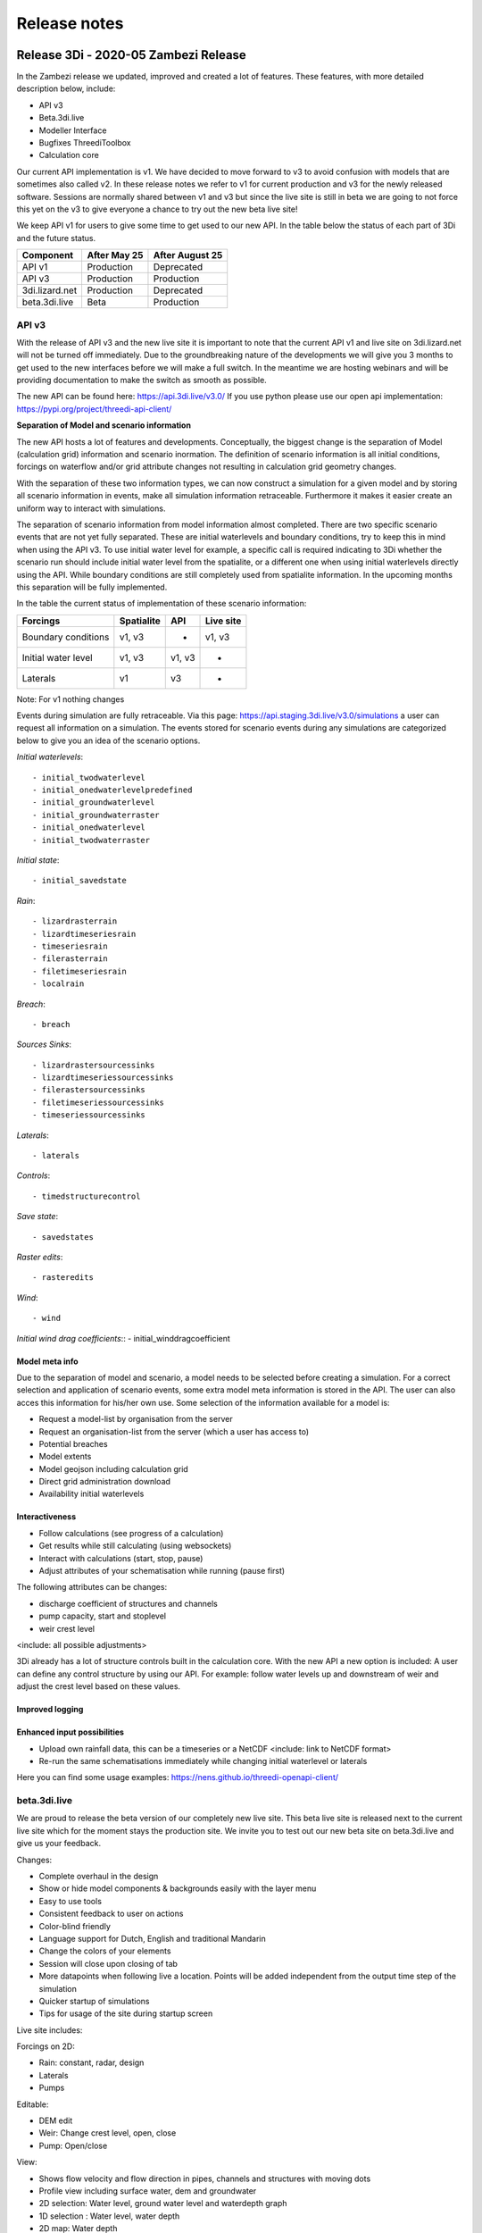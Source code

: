Release notes
=============

Release 3Di - 2020-05 Zambezi Release
++++++++++++++++++++++++++++++++++++++

In the Zambezi release we updated, improved and created a lot of features. These features, with more detailed description below, include:

- API v3
- Beta.3di.live
- Modeller Interface 
- Bugfixes ThreediToolbox
- Calculation core 

Our current API implementation is v1. We have decided to move forward to v3 to avoid confusion with models that are sometimes also called v2. In these release notes we refer to v1 for current production and v3 for the newly released software. 
Sessions are normally shared between v1 and v3 but since the live site is still in beta we are going to not force this yet on the v3 to give everyone a chance to try out the new beta live site! 


We keep API v1 for users to give some time to get used to our new API. In the table below the status of each part of 3Di and the future status. 

============================= =============== ==================
Component                      After May 25     After August 25	
============================= =============== ==================
API v1                          Production      Deprecated
API v3                          Production      Production
3di.lizard.net                  Production      Deprecated	
beta.3di.live                   Beta            Production
============================= =============== ==================


API v3
^^^^^^

With the release of API v3 and the new live site it is important to note that the current API v1 and live site on 3di.lizard.net will not be turned off immediately. Due to the groundbreaking nature of the developments we will give you 3 months to get used to the new interfaces before we will make a full switch. In the meantime we are hosting webinars and will be providing documentation to make the switch as smooth as possible.

The new API can be found here: https://api.3di.live/v3.0/ 
If you use python please use our open api implementation: https://pypi.org/project/threedi-api-client/


**Separation of Model and scenario information**

The new API hosts a lot of features and developments. Conceptually, the biggest change is the separation of Model (calculation grid) information and scenario inormation. The definition of scenario information is all initial conditions, forcings on waterflow and/or grid attribute changes not resulting in calculation grid geometry changes. 

With the separation of these two information types, we can now construct a simulation for a given model and by storing all scenario information in events, make all simulation information retraceable. Furthermore it makes it easier create an uniform way to interact with simulations.

The separation of scenario information from model information almost completed. There are two specific scenario events that are not yet fully separated. These are initial waterlevels and boundary conditions, try to keep this in mind when using the API v3. To use initial water level for example, a specific call is required indicating to 3Di whether the scenario run should include initial water level from the spatialite, or a different one when using initial waterlevels directly using the API. While boundary conditions are still completely used from spatialite information. In the upcoming months this separation will be fully implemented.

In the table the current status of implementation of these scenario information:

============================= ================= ================= ===============
Forcings                        Spatialite          API             Live site
============================= ================= ================= ===============
Boundary conditions             v1, v3              -               v1, v3
Initial water level             v1, v3              v1, v3          -
Laterals                        v1                  v3              -
============================= ================= ================= ===============

Note: For v1 nothing changes

Events during simulation are fully retraceable. Via this page: https://api.staging.3di.live/v3.0/simulations a user can request all information on a simulation. The events stored for scenario events during any simulations are categorized below to give you an idea of the scenario options.

*Initial waterlevels*::

- initial_twodwaterlevel
- initial_onedwaterlevelpredefined
- initial_groundwaterlevel
- initial_groundwaterraster
- initial_onedwaterlevel
- initial_twodwaterraster

*Initial state*::

- initial_savedstate

*Rain*::

- lizardrasterrain
- lizardtimeseriesrain
- timeseriesrain
- filerasterrain
- filetimeseriesrain
- localrain

*Breach*::

- breach

*Sources Sinks*::

- lizardrastersourcessinks
- lizardtimeseriessourcessinks
- filerastersourcessinks
- filetimeseriessourcessinks
- timeseriessourcessinks

*Laterals*::

- laterals

*Controls*::

- timedstructurecontrol

*Save state*::

- savedstates

*Raster edits*::

- rasteredits

*Wind*::

- wind

*Initial wind drag coefficients*::
- initial_winddragcoefficient

	
Model meta info
---------------

Due to the separation of model and scenario, a model needs to be selected before creating a simulation. For a correct selection and application of scenario events, some extra model meta information is stored in the API. The user can also acces this information for his/her own use. Some selection of the information available for a model is:

- Request a model-list by organisation from the server
- Request an organisation-list from the server (which a user has access to)
- Potential breaches
- Model extents
- Model geojson including calculation grid
- Direct grid administration download
- Availability initial waterlevels


Interactiveness
---------------

- Follow calculations (see progress of a calculation)
- Get results while still calculating (using websockets)
- Interact with calculations (start, stop, pause)
- Adjust attributes of your schematisation while running (pause first)

The following attributes can be changes:

- discharge coefficient of structures and channels 
- pump capacity, start and stoplevel
- weir crest level
<include: all possible adjustments>

3Di already has a lot of structure controls built in the calculation core. With the new API a new option is included: A user can define any control structure by using our API. For example: follow water levels up and downstream of weir and adjust the crest level based on these values. 


Improved logging
----------------

.. figure:: image/a_releasenotes_improvedlogging.png
    :alt: Improved logging on calculation core



Enhanced input possibilities
----------------------------

- Upload own rainfall data, this can be a timeseries or a NetCDF  <include: link to NetCDF format>
- Re-run the same schematisations immediately while changing initial waterlevel or laterals

Here you can find some usage examples: https://nens.github.io/threedi-openapi-client/

beta.3di.live
^^^^^^^^^^^^^

We are proud to release the beta version of our completely new live site. This beta live site is released next to the current live site which for the moment stays the production site. We invite you to test out our new beta site on beta.3di.live and give us your feedback.

Changes:

- Complete overhaul in the design 
- Show or hide model components & backgrounds easily with the layer menu
- Easy to use tools
- Consistent feedback to user on actions
- Color-blind friendly
- Language support for Dutch, English and traditional Mandarin
- Change the colors of your elements
- Session will close upon closing of tab
- More datapoints when following live a location. Points will be added independent from the output time step of the simulation
- Quicker startup of simulations
- Tips for usage of the site during startup screen

Live site includes:

Forcings on 2D:

- Rain: constant, radar, design
- Laterals
- Pumps

Editable:

- DEM edit
- Weir: Change crest level, open, close 
- Pump: Open/close 

View:

- Shows flow velocity and flow direction in pipes, channels and structures with moving dots
- Profile view including surface water, dem and groundwater
- 2D selection: Water level, ground water level and waterdepth graph 
- 1D selection : Water level, water depth 
- 2D map: Water depth
- Map layers, possibility to toggle layers on/off and customize colors
- Raster: DEM in a prominent place, other rasters are under the advanced tab below

Results:

- Download graphs as CSV
- Direct download of raw results (for analysis in Modeller Interface)
- Postprocessing to Lizard: basic, arrival time maps, damage_estimation.

**Please note** that initial water level and laterals that are defined in the spatialite are not yet taken into account when visualising on the live site. 

Modeller Interface
^^^^^^^^^^^^^^^^^^

In the modeller interface we have added the following:
- wizard to start calculations 
- bugfixing

Wizard to start calculations
----------------------------

We have added a toolbox to our repo’s that enables user to start calculations on API v3 directly. There are two ways to install: 
- By installing the modeller interface <include: download link here>
- As a plugin:  <include: explanation here>. (After installation open the panel as follows: In QGIS menu choose plugins --> 3Di API Client --> 3Di API Client

.. figure:: image/a_releasenotes_how_to_active_qgisapi_plugin.png
    :alt: How to activate the QGIS API plugin
	

The interface is in beta, it includes:
- login
- choose model
- choose billing organisation
- choose duration of calculation
- choose rainfall type event (rain, custom, constant)
- see progress of simulations from other users within the same organisation 
- download files directly from the server using the download menu

<include: add movie here>

bugfixing Threeditoolbox
------------------------

We have bugfixed the following:

- graph tool: pump_discharge is now only shown on pumps, discharge only shown on flowlines
- schematisation checker: check for line connections shorter than 0.05 m
- schematisation checker: check whether use_1d_flow is turned on when having 1D elements
- schematisation checker: schematisation checker crashes when a datetime column doesn't contain a date

**Important note:**
If you’re using the plugin on a model that you have already looked at before go to the folder with the results and remove the gridadmin.sqlite. You might have to close qgis to be able to do that. Then load in the results again. 

.. figure:: image/a_releasenotes_deleting_gridadmin_sqlite.png
    :alt: How to activate the QGIS API plugin
	

How do I start?
^^^^^^^^^^^^^^^

I want to test the new API, what do I need to do?

Re-run inpy for your model (after May 25). After that it will appear in both v1 and v3. Here a small reminder how to re-run inpy on your models. Go 3di.lizard.net/models and search for your model. Then click on the gear icon:

.. figure:: image/a_releasenotes_how_to_re_run_inpy.png
    :alt: How to re-run inpy step 1
	
In the next page click on the reload icon:

.. figure:: image/a_releasenotes_how_to_re_run_inpy_step2.png
    :alt: How to re-run inpy step 1
		
	
It will depend on your model size and settings how long this will take.

**Please note** that
We have made a change on inpy July 5h 2019. After that change it is not allowed anymore to have levees outside the DEM. 
So if you re-run a model that was last run before that date first check your levees!


Calculation core
^^^^^^^^^^^^^^^^

Features:
- Added rate limiting 
- Write results in Float32 to result files (NetCDF).

Small bugfixes:

- Small memory allocation problem in lists.
- Changed allocation for advection administration. Issue for large models and high indices
- Added methods for setting drag coefficient during initialization.
- Fixed some memory leaks
- Some warnings in makegrid and in flow
- Fixed array definition in prepare
- Changed default table increment
- Fixed computation of average in aggregation_methods
- Fix for length channel, when multiple channels connect to 1 connection node.
- Correction for computation of friction for rectangle cross-section
- Fix for flow summary concerning boundary inflow and outflow in case boundary starts dry.
- Better log-message makegrid for coordinates when two vertices of culvert/channel are at nearly the same location


Release 3Di - Hotfix May 2020
+++++++++++++++++++++++++++++++

On Thursday the 11th of May, we released a minor hotfix on our 3Di live site. We resolved the issues that are listed below.

- Custom rainfall was a few percentages off due to a rounding issue
- Background maps are referring to a new endpoint


Release 3Di - Hotfix March 2020
+++++++++++++++++++++++++++++++

On Thursday the 12th of March, we released a minor hotfix on our 3Di servers. We resolved the issues that are listed below.

- The flow summary could show a deviation on the in- and outflow discharge values in case these locations would be initially dry.
- There was an issue concerning structures between two embedded connection nodes.
- The log messages are improved when vertices of channels and culverts share (nearly) the same location.


Release 3Di - 2019-11 Meuse Release
+++++++++++++++++++++++++++++++++++

In the Meuse release we updated, improved and created a lot of features. These features, with more detailed description below, include:

- New Modeller interface (incl. Windows installer)
- New calculation API (beta)
- Operational flood forecasting with 3Di
- Script sharing - Invitation to participate
- Damage calculations
- Documentation
- Bugfixes


Modeller Interface (incl. installer)
^^^^^^^^^^^^^^^^^^^^^^^^^^^^^^^^^^^^

We are happy to announce our brand new user-friendly Modeller Interface. We offer a brand new installer in which we have configured QGIS specifically for model building and analyzing. We do this to assist users in getting a more user friendly experience when building a model. It also helps in positioning our plugin within organisations, now it is clear that our version is meant for 3Di model building while still having the benefit of being powered by QGIS.
In this installation we include QGIS, our plugin, additional useful third party plugins and a custom (simplified) layout. So no need to have QGIS installed any more. As a user you have two choices:

- use our Modeller Interface installer (for standard use of 3Di)
- use QGIS and install our plugin (for advanced users)

Download the `installer <https://docs.3di.lizard.net/modeller-interface-downloads/3DiModellerInterface-OSGeo4W-3.4.13-1-Setup-x86_64.exe>`_

If you experience difficulty within your organization installing QGIS 3.x or the Modeller interface and are still using QGIS 2.18 please contact our `local partner <https://landgoed.it/producten/>`_ (dutch only) that advises organizations on the implementation of QGIS.

Based on user feedback during our user meetings in the Netherlands and Denmark and suggestions we received in our servicedesk we have implemented a lot of features like default values, selectable options, assistance with obligated fields and lots more. This makes model building for 3Di more intuitive.
Additionally, when loading a model using the 3Di toolbox, automatically a spatialite connection is stored. This makes it easier to use the raster and schematisation checker.
For a full list of adjustments, have a look at the `qgis documentation page <https://docs.3di.lizard.net/d_qgis_plugin.html#view-and-edit-3di-model-a-schematisation>`_.


New calculation API (beta)
^^^^^^^^^^^^^^^^^^^^^^^^^^

We have released the first version of the brand new API. We are very proud to share this with you. Because the new API is a beta release in this Meuse release, it does not yet support all features of our current API. The implemented features, however, do support a wide range of possible calculations. More on that below.

A big improvement with the new API is the separation of model schematization and scenario information. As a user you -of course- still need to create your model schematization and upload this to the 3Di cloud. This uploaded schematization does not have the scenario information included. This information needs to be provided through the new API at the start of a calculation. This unlocks the potential of more efficient scenario based simulations. Multiple simulations can now be run without additional preprocessing of the schematization, when only scenario information changes. Another big improvement in the new API is the improved ability to monitor the status of simulations while they are running, and subsequently the possibitity to stop simulations. It is therefore not required anymore to wait for the full calculation to finish and to then discover something was wrong with a setting or a mistake in the model schematization was made. For more reliability the new calculation API enables us to develop faster and deploy easier, by automating a lot of the testing. This results in smoother and more reliable releases in the future.

This new approach is a big change in how the calculation core works. The engine remains the same, but the shell has completely changed. So what do we support right away?

Scenario’s:

- rain (radar, timeseries, including more extensive custom rain option)
- sources & sinks
- laterals (**new!**)
- upload own events (using netCDF) (**new!**)
- initial water level (1D/2D) (**new!**)

Interactiveness:

- start
- stop (**new!**)
- pause (**new!**)
- progress (**new!**)

States:

- saves state
- use saved state

Results:

- result download via API (**new!**)
- metadata on modelrun & model schematization (**new!**)

Here you can find a more `detailed technical overview <https://nens.github.io/threedi-openapi-client/usage/>`_.  of our API.

*How to continue*

This release is our first production release. To get a feel for the new API and help us improving it, users can request acces to the beta release. Interested to be a beta user? Let us know here.

Of course we are still developing. The new API will become the main route for future calculations. On top of the programming interface, regular users will be facilitated through the Modeller interface for use of the new API in the future. We will start rolling out an interface in the Modeller interface that will automatically use the new API route. So what features will be released in the near future?

Scenarios:

- breaches
- wind
- raster edits
- boundary conditions

Interactiveness:

- make changes (after pausing the model)
- request results (during calculation)

Results:

- postprocessing via Lizard


Operational flood forecasting with 3Di
^^^^^^^^^^^^^^^^^^^^^^^^^^^^^^^^^^^^^^

We are proud to announce that we have made it easier to deploy your 3Di model operationally. You can now start, stop, pause and analyze your 3Di model using the aforementioned new API. Interested to know more about operational possibilities of 3Di? Read this `blogpost on operational flood forecasting <https://3diwatermanagement.com/blog/operational-flood-forecasting-with-3di/>`_ or contact us directly via jonas@nelen-schuurmans.nl


Script sharing - Invitation to participate
^^^^^^^^^^^^^^^^^^^^^^^^^^^^^^^^^^^^^^^^^^

One of the special things about 3Di is that we have made our software available via an API, so users can integrate it into their work process using their own tools. Thanks to this possibility a lot of our users have already built custom scripts on our API. This can be to start a calculation, built a model or to analyse results in a specific way. To give everyone a chance to share their work and help each other forward, we have opened a repository on github to share the code:

`github.com/threedi <https://github.com/threedi>`_

Not only is this an opportunity to show to other users what you’ve built and keep track of different versions of these scripts. Would you like to share your work but you don't know how github works? Contact us via servicedesk@nelen-schuurmans.nl and we'll help you with this.


Damage calculations
^^^^^^^^^^^^^^^^^^^

For our Dutch users only: The base maps for damage calculations are updated with the AHN3 data for the following areas:

- Waterschap Vallei en Veluwe
- Waterschap Rijn en IJssel
- Waterschap Limburg

Documentation
^^^^^^^^^^^^^

As part of a continuous improvement of the documentation, the updates have been made to:

- `New database sheet  <https://docs.3di.lizard.net/d_before_you_begin.html#database-overview>`_.
- `Manual <https://docs.3di.lizard.net/d_qgis_plugin.html#view-and-edit-3di-model-a-schematisation>`_ of our QGIS plugin


Bugfixing
^^^^^^^^^

Modeller Interface:

- Improved raster_checker's 'extreme raster values' check: not rely on meta data, but check actual data. Also include number of warnings in pop-up when finished.
- Added missing columns to the manhole_view layer.
- Added 'v2_cross_section_location_view' and 'v2_simple_infiltration' layers to the schematisation group.
- Fixed schematisation checker, now levees are also checked for empty geometries.


Release 3Di - 2019-07 Rhine Release
++++++++++++++++++++++++++++++++++++

The newest version of 3Di is released on July the 8th 2019. This 2019-07 Rhine release is a big step towards a fully new way of interacting with 3Di. The following features are released:

- Schematization checker
- API v3 dev version

We have changed the way we name our releases, from now on releasenames will have the following structure: year-month and the name of a water body.

Schematization checker
^^^^^^^^^^^^^^^^^^^^^^

We proudly announce our newest addition to the 3Di Modeller Interface! Our QGIS toolbox has been expanded with a new tool, called the schematization checker.
This tool will help you  building your 3Di models. Simply select your 3Di schematisation and run the schematisation checker. It will verify a range of input data and settings. It reports any missing or incorrect data in your 3Di model. This first version of the schematisation checker will find already the most common mistakes made when building a 3Di schematisation. This first version of the schematisation checker does not catch all possible errors in your 3Di schematisation. However, we will add more checks in the future.

`Documentation <https://docs.3di.lizard.net/en/stable/d_qgis_plugin.html>`_. of the tool.

Just like the ThreeDiToolbox, the schematisation checker is an open source tool. You can find the `source code <https://github.com/nens/threedi-modelchecker>`_. online Any contributions are greatly appreciated.

API v3 dev version
^^^^^^^^^^^^^^^^^^

We have made a dev release of our new API. It is meant for developers to hook up their applications in an early stage of development. A full working version will be made available for all users in the next release. A sneak preview is given in this `blogpost <https://3diwatermanagement.com/blog/release-3di-2019-07-rhine/>`_.

Bugfixes
^^^^^^^^

We have also fixed some bugs this release. In case of the computational core it is required to re-run inpy to use the bug-fixed version.

Computational Core
^^^^^^^^^^^^^^^^^^

- Leaking levees: Users reported that in some very specific cases levee elements did not block the flow. We have been able to find the exceptions in which did occur. It was due to a combination of the location of the vertices and the edges of subgrid cells. Therefore, the chance it would occur increases in case of larger subgrid cells.
- Long crested weir: In case of forking 1D elements just before or after a long crested weir, the model would crash. This is now fixed.
- Sommerfeld edges: We have fixed a bug for the Sommerfeld boundary conditions, which might occur in pure 1D calculations.
- 1D Laterals: In case of 1D laterals, the results were not correctly written in the netcdf and in the flow summary.

QGIS/Modeller Interface
^^^^^^^^^^^^^^^^^^^^^^^

- Animation toolbar:  The animation toolbar previously allowed users to select variables from the aggregation netcdf. However, these variables were not supported in the animation tool causing it to crash when a user selects them. We've removed these aggregation variables from the animation tool. Furthermore, the timeslider now displays the selected timestamp index as "Days Hours:Minutes" after the start of the simulation, similar as in the 3Di live-site. Previously it displayed an timestamp index.
- Load all tables from spatialite in qgis on startup: Not all 3Di tables were loaded when selecting a 3Di model. We have added the missing table. Still missing a table? Let us know
- Show connection nodes and manhole: Since the previous release, connection nodes and manholes were not visible on the map. This is now fixed.
- Improved logging: We improved the logging and the accessibility of the 3Di Plugin. Therefore we introduce  a new icon in the toolbar. This will allow you easy access to the log file. Found a bug? Report it via `topdesk <https://nelen-schuurmans.topdesk.net/>`_. and send us a copy of the log file. This will greatly help us in reproducing and fixing the bug!
- Dependencies management: We have made improvements in the dependency management of the 3Di Plugin. Python dependencies of the plugin are now installed under the python folder of the active user profile instead of in the plugin itself.

Once you have installed the newest version of the plugin, you should be able to install/uninstall and activate/deactivate the plugin via the Qgis plugin manager again. Updating the ThreediToolbox to the newest version should be a breeze in the future!
- No longer experimental 3Di Plugin: The 3Di Plugin is no longer marked as an experimental plugin. You no longer need to configure the Qgis plugin-manager to also show experimental plugins. The experimental version of the 3Di Plugin will not disappear. In the future, we will be using the experimental marked plugin to distribute beta releases of our 3Di plugin.


Release 3Di - Hotfix
++++++++++++++++++++++++

On Monday April 30th, we have released a minor hotfix on our 3Di servers.

The following issue has been fixed:

- In case of a table control structure with discharge_coefficients, settings
  are applied in the right order.

The next full release of 3Di is scheduled for the 8th of July. Then, the Web
Interface will be unavailable between 8.00 AM and 12.00 AM (CEST).


Release 3Di - Carnival Release 2019
++++++++++++++++++++++++++++++++++++

The newest version of 3Di is released on March the 4th. This Carnival release contains various new features. Moreover, we are preparing for a huge product upgrade of the back-end of 3Di. We will explain this in more detail in the next releases. Furthermore, a brand new 3Di start page has been made available to all users: 3Di `startpage <https://3diwatermanagement.com/3di-start>`_.

Usage
^^^^^^

We are happy to introduce a brand new usage `page <https://usage.3di.lizard.net>`_. Users will have an overview of their use of 3Di. This contains the time spend and the time still available for simulations, how many sessions are currently available and who is simulating at that moment. Moreover an overview is given of all simulations that have been performed.

Surface source and sink terms
^^^^^^^^^^^^^^^^^^^^^^^^^^^^^^

After the Carnival release, it is possible to add a surface source and sink term to your 3Di model. The surface source and sink term will allow users to add or substract water from your 2D surface domain. This can be used for many purposes. An example, could be a simplified method to capture evapotranspiration effects during your simulation. This feature will only be available via the API. In a follow-up release of 3Di, we will support not only time-series, but also time-varying rasters. In the example mentioned above, it would allow for a time-varying evapotranspiration based on satellite imagery. A more detailed description of the :ref:`sssdischarges` is given wit the surface sources and sinks.

Download option for migrated SpatiaLite files
^^^^^^^^^^^^^^^^^^^^^^^^^^^^^^^^^^^^^^^^^^^^^^^

The models in the 3Di repository are migrated after every 3Di release. This to ensure they are still available and working. After this release, the migrated spatialite can be downloaded. New features can than be directly added to existing models. Users will find, after the release, their migrated Spatialite in their model repository at https://3di.lizard.net/models. Users have to download and manually check in the updated Spatialite file in their own repository if they wish to work the latest Spatialite file. This is optional, and only required if you wish to use the newest 3Di features.


QGIS 3.4.5 support
^^^^^^^^^^^^^^^^^^^^^^^^^^^^^^

We are happy to announce the support on QGIS 3.4.5 for all 3Di related QGIS tools and plugins! We follow the lead of the QGIS in releases and in support of our plugins. This means that we will also stop active development on QGIS 2.18. New features will only be available for QGIS 3.4.5 as this is the new Long Term Release from QGIS. A `technical overview <changelog.qgis.org/en/qgis/version/3.4-LTR/>`_. can be found online.
Some nice `animations <https://north-road.com/2017/12/24/24-days-of-qgis-3-0-features/>`_. of several of the new features are published online.
Specifically for 3Di, one of the most exciting new features is the new *Mesh support*. This will allow to visualise easily your water levels and velocities in the 2D  domain. This will show the raw data as available in the NetCDF. When using the Crayfish plugin, users can create movies. Note, that results of surface source and sink terms will only be visualised in the plugin supported by QGIS 3.4.5.

The 3Di plugin is tested against windows7, windows10, Linux16.04, Linux18.04. The easiest way to install QGIS with the correct dependencies is using the stand-alone installation package (https://www.qgis.org/nl/site/forusers/download.html). Under Windows, it is recommended to use a 64-bits version of QGIS (a compiled 64-bit version of the netCDF library is included. For the 32-bit version of QGIS you have to install/compile a version of the python netCDF library under QGIS yourself).


Raster Checker
^^^^^^^^^^^^^^

Rasters contain important input data for 3Di. It can be a challenge to have perfectly fitting rasters with all the proper settings. Therefore, we introduce the Raster Checker. It is a tool in the 3Di toolbox of the QGIS plugin that assist the user in checking the consistency of the provided rasters. For example, it checks the alignment of the rasters and the correct settings for nodata values and the pixel dimensions. The DEM raster is taken as leading for all checks. The following checks are performed on all referenced raster in the Spatialite file for all global settings entries:

1. Are all filenames of rasters within one setting_id unique? (3Di can handle this, but the RasterChecker not).
2. Do the referenced rasters (in all v2_tables) exist on your machine?
3. Is the raster file extension .tif / .tiff?
4. Is the raster filename valid? (no special characters, no space, max one '.' and '/')
5. Is the raster single- (not multi-) band?
6. Is the raster nodata value -9999?
7. Does the raster have a projected coordinate system (unit: meters)?
8. Is the raster data type float 32?
9. Is the raster compressed? (compression=deflate)
10. Does the pixel-size have max three decimal places?
11. Are the pixels square?
12. Are there no extreme pixel values? (dem: -10kmMSL<x<10kmMSL, other rasters: 0<x<10k)

After running the tool a pop up window will appear which shows the name and location of the log file with detailed error logging and a shapefile with point information to show you were errors have been found.

Bug fixes
^^^^^^^^^^^^^^

The following bugs have been fixed in this 3Di release:

- Water balance tool now correctly checks whether rain has been applied to simulation
- Fixed bug in netcdf_groundwater not reading in correctly the aggregate variable
- Apply conversion from hours to seconds of inundation_period in damage_estimation settings when headless calculation is started from queue (after "currently no sessions available"). When storing results, the applied unit is now consistently in hours in the whole 3Di stack.
- Error related to case sensitivity in email addresses resolved in user management screen.
- Show polygon of raster edit for v2 models in live site.
- Handling DEM edits through levees correctly. Users don’t have to edit the full width of the cell edge anymore to lower the levee.
- Use of correct primary key in relation between manholes and connection nodes when visualizing water depth, water level and groundwater level on the live site.
- Fixed deletion of generated inp-files of deprecated model revisions. Users have access to max three revisions of their models. Before, models were incorrectly being stored on the server.
- [3Di QGIS plugin] Select correct scenario results after filtering in list.
- [3Di QGIS plugin] Fixed visualization of interception time-series.
- [3Di QGIS plugin] Water balance now correctly checks availability of rain in scenario results.
- API Calls are being checked for invalid options. It is no longer possible to pass an invalid option into the API.
- Time out on the live site has been adjusted to 15 minutes in case of inactivity.


Release 3Di - Hotfix
++++++++++++++++++++++++

On Monday January 14th, we will release a hotfix on our 3Di servers. We expect a very limited downtime around 8.00 AM (CEST).

After the hotfix, the following issues will be fixed:

- Bug concerning the chosen boundary condition type for some cases that include 1D and 2D boundaries
- For a specific combination of SpatiaLite-settings, e.g. multiple entries in v2_global_settings table, egg-shaped profiles were not processed correctly
- DEM edits are now possible outside the -10 m and +10 m range

Furthermore, in the LiveSite a wider range of design rainfall events is available. This concerns some specific Dutch rainfall events (DPRA buien).

The next full release of 3Di is scheduled for the 4th of March. Therefore, the Web Interface will be unavailable between 8.00 AM and 12.00 AM (CEST).

Release 3Di – Hotfix
++++++++++++++++++++++++++++

On the 5th of December 2018 3Di, will be updated with some minor fixes. These include:

-  The cross-sections in case of a breach in combination with interflow
-  The 1D discharge written in the results NetCDF and the aggregation NetCDF in some special cases
-  Included a correct initialisation for aggregation setting 'current'



Release 3Di – Fall Release 2018
+++++++++++++++++++++++++++++++++++++++++++++

The newest version of 3Di is released on 26th of November 2018. With this update, the following features are available for all users of 3Di:

- Interception
- Culvert discharge coefficients
- Water balance tool
- Option for custom rain event
- Software updates and bug fixes

Interception
^^^^^^^^^^^^^

With this release, we introduce a new process in 3Di to extend the processes of the hydrological cycle. It is now possible to take interception into account during your simulation. Interception refers to precipitation that does not reach the bottom, but is instead intercepted by buildings or vegetation.

The interception layer can be used in the following situations:

- The obvious application is to take the effect of interception into account due to vegetation, green roofs and other buildings.
- However, it can also be used in the so-called hybride models, where urban areas are modelled and the inflow to the sewer from buildings is directly coupled to the sewer system.

It is possible to edit the interception layer in the 3Di live site.

Culvert discharge coefficients
^^^^^^^^^^^^^^^^^^^^^^^^^^^^^^

From this release, the culvert discharge coefficient will be enabled. The coefficient allows to take inlet losses for culverts into account and can be defined for positive and negative flow directions.  The coefficient is defined via an attribute per culvert in the table 'v2_culvert'. Prior to the release, the coefficients were already available in the spatialite. However, these coefficients were not yet taken into account. After the release, these will become active, this might, of course, affect the results. In case, these coefficients were unintended, set these coefficients to 1, and you will return to your previous results.

Water balance Tool
^^^^^^^^^^^^^^^^^^

A new version of the 3Di QGIS plugin is released as well. Hereby, we also release the 3Di water balance tool. Users can select an area on the map and see the exact water balance, including an overview of the flows between the 2D surface water, 2D groundwater and the 1D flow domains for a certain area and period. To be able to use this water balance an aggregation NetCDF is required. This exciting new tool helps users to get an improved insight in their water system. With this water balance tool, we help experts in their analysis and understanding of the modeling results.

For more information have a look at our documentation on the :ref:`waterbalance`. Here, one finds an overview of the aggregation settings required for the use of the water balance tool as well.

The water balance tool is an initiative of Deltares and a co-creation of experts of Deltares and Nelen & Schuurmans. It is co-funded by the Ministry of Economic Affairs (Top Sector Water).

Option for custom rain event
^^^^^^^^^^^^^^^^^^^^^^^^^^^^^^

In the 3Di live site, the options for rain events are extended. It is now possible to define a time-varying rain event.


Software updates and bug fixes
^^^^^^^^^^^^^^^^^^^^^^^^^^^^^^

Behind the scenes there have been some major changes to the 3Di software. We have fundamentally improved the server-interaction. Note, this changed some minor things. When you want to load a new model, quit your previous session first. Your session on the live site will close after 1 hour of inactivity. Use the API, for longer simulations with no interaction.


Threedigrid has been extended with some more information of your model to allow for a more accessible analysis.

Moreover, several bug fixes have been performed.  These include;

- The message *No more sessions available* was sometimes visible, when it was not true. We have added a new session count system, which eliminates this bug
- No more potentially leaking levees in case of interflow
- Removed check for type 2 pumps on lower stop level.
- Added check for overlapping vertices in channels and culverts
- Fix in visualizing the groundwater results in the live site
- Fix for dealing with obstacles after a DEM-edit


Release 3Di – Autumn Release 2018
+++++++++++++++++++++++++++++++++++++++++++++

The newest version of 3Di is now available. With this update, it is possible to edit the bathymetry layer in the 3Di live site.
The following has been adjusted in 3Di:

- Bathymetry edits in live site
- Groundwater levels visible in live site
- Friction based on the Chezy formulation in 2D domain
- Adjusted logging
- Documentation update

Moreover, we took measures for the maintenance of the 3Di software. Soon you will receive an update with several developments around our QGIS plugin.

Please note! Due to technical problems, not all input files are updated to the newest 3Di version. We expect all models to be available October 8th. You can update the input files of your own model to the newest version manually, by following the tutorial at the end of these release notes. You are also welcome to contact our service desk to update the model for you.


Bathymetry edits in Live Site
^^^^^^^^^^^^^^^^^^^^^^^^^^^^^^
A DEM (Digital Elevation Model) edit is the newest tool in our live site, it allows to adjust the height of the bathymetry. This can be done at any time during the simulation by drawing a polygon. The DEM edit is immediately committed when finishing the polygon. The result can be checked using the 'Cross profile' tool. A DEM edit is also possible via our `API <:https://3di.lizard.net/api/v1/docs/>`_ , thereby allowing external applications to perform a DEM edit as well. However, the steps performed by ‘process results’ do not take the DEM edit into account.  Take this into consideration when interpreting the results.

Groundwater
^^^^^^^^^^^^^

In our previous release ground water has been added to 3Di. From now on groundwater levels are visible in the live site in the cross-profiles and in a pop-up panel for waterlevels.

Chezy resistance (2D)
^^^^^^^^^^^^^^^^^^^^^^
From the start of 3Di, the Manning formulation is implemented to compute friction. In some cases users prefer to use a different friction formulation, for this the Chezy formulation is now available in the 2D domain.


Spatialite database in documentation
^^^^^^^^^^^^^^^^^^^^^^^^^^^^^^^^^^^^^^^^
The overview of the spatialite database is updated in our documentation, because we found an error in a cross-section definition. It concerns type 1 rectangle. We advise everyone to download the newest database overview: :download:`here <pdf/database-overview.pdf>`

Error and warning messages
^^^^^^^^^^^^^^^^^^^^^^^^^^^^^^
The next cases will be marked  as “Error” instead of “Warning”.
- Non-Existing foreign key relations, for example non-existing connections to impervious surfaces
- Friction type has to be specified for 2D (required as we now support both Manning and Chezy)
- Levee at inactive location in raster. Levee entree is skipped and lies between pixel coordinates ([i0,j0] and [i1,j1])
- Friction raster and DEM are not aligned, please check coordinates:
- Maximum infiltration raster and DEM are not aligned, erroneous coordinates are:
- Maximum infiltration raster and DEM are not aligned, number of erroneous coordinates exceed 10. File is not further evaluated and values are set to default value

We hope by doing this, to improve the feedback for users about errors in the model, before the model starts with the computation. When you receive one or more errors, you cannot proceed with your simulation until your errors are resolved. We ask users to check the warning and error messages after the model generation and try to solve them before contacting the service desk.


Tutorial: Update input for 3Di model
^^^^^^^^^^^^^^^^^^^^^^^^^^^^^^^^^^^^^^
To run some simulations in first week of October, you may need to update the input files of your model manually. This tutorial explains the manual steps:

- Browse to https://3di.lizard.net/models
- Search your model. If not listed, click on ‘also show repositories that do not have inp files yet’. Only the version of your latest commit of your model will be listed, during this week. When you need an older and/or pinned version, please contact the service desk. We will make this version for you available.

.. figure:: image/rn_tut_1.png

- After you have found your model, click the icon in the column ‘initialize inp generation’

.. figure:: image/rn_tut_2.png

- Depending on the size of your model, the input generation can take a few minutes up to 15 minutes before it appears.
- As soon as the model appears, the column ‘last run’ will show a green button with the word ‘success’ or a red button with ‘failed’. In case, the generation failed, take a look at the log files.
- Click on the button ‘success’

.. figure:: image/rn_tut_3.png

- Click on the pencil icon on the left [1] and then on the button ‘visible’. [2]

.. figure:: image/rn_tut_4.png

- Store your result (save icon appears on the location of the pencil icon) [1].
- Your model is now ready for use in the live site and for use with the API.



Release 3Di - Hotfix
+++++++++++++++++++++++++

On Thursday the 5th of July, we released a new version of 3Di to solve some minor bugs. The following has been added or changed:


LiveSite and API
^^^^^^^^^^^^^^^^^^^^
- The wind forcing was not working properly after the previous release.

- Some computations, run with the rain radar input from The Netherlands, endured from a specific technical problem with map projections between the live site and rain radar. This is fixed.

Input
^^^^^^^^
The log-messages concerning errors in input data is improved. Users can find the error messages in the logging files on the model page. However, 3Di became also more strict to errors. If errors occur in the grid generation, a simulation cannot be initiated. An example of an error, that is often ignored: is when the lower stop level of a pump is defined below the bottom level of the connection node. Naturally, this is an impossible configuration. Therefor, this needs to be fixed by the modeller.

Furthermore, if a certain error occurs more than 10 times it will stop printing the error. This is to ensure that the log files remain compact and readable. This does not mean that the error is less important. An example of an error message that is encountered many times is when users supply rasters that are not aligned.


Inflow model
^^^^^^^^^^^^^^^^
In 1D modelling, a mapping table is build to map connection nodes with the (impervious) surfaces related to the inflow model. Previously, we needed the ids of the mapping table to be incremental with no missing numbers. This is not required anymore. An example: after building a mapping table, the user deletes one of these mappings. In the past this meant that the ids of the table needed to be rebuild. In the current situation, no further action from the user is required.

Computational core
^^^^^^^^^^^^^^^^^^^^

The formulation to compute the flow through a breach is improved, in response to lack of the flow through a breach in case of a very small breach and high infiltration.


Release 3Di – Spring Release 2018
+++++++++++++++++++++++++++++++++++++

On Monday the 28th of May 2018 the latest version of 3Di will be released. This is a so-called major release. The past months, the team included groundwater in 3Di. In close collaboration with Prof. Stelling and in association with Deltares, we extended 3Di to a two-layer system to be able to compute the interaction between surface water and groundwater. A more elaborate explanation about the new features can be found in the 3Di documentation (https://docs.3di.lizard.net).

Some other changes:

LiveSite
^^^^^^^^^^^^^^^^
Some of the visualizations in the LiveSite are improved. For example, the levees and breach locations are much better visible. Also, more information about the computational grid becomes available, such as the deepest point in the cell, the IDs and the levee heights.

Application Programming Interface
^^^^^^^^^^^^^^^^^^^^^^^^^^^^^^^^^^^^
The progress of simulations that are computing via the API is shown on a progress bar. The progress bar can be found from the start screen (https://3di.lizard.net) under follow running simulations.

Input
^^^^^^^^

There are several adaptations in the input. There are three new input tables; v2_groundwater, v2_interflow and v2_simple_infiltration, to which you can refer to in the v2_global_settings table. The content of the final two table is not new, but are removed, for clarity, from the v2_global_settings table. In addition to this, there are some small changes concerning the aggregation input. For more detailed information, we refer to the 3Di documentation.

QGIS Plugin and Output
^^^^^^^^^^^^^^^^^^^^^^^^

There will also be a new version of the 3Di Plugin required (Version 1.0). With this release, we meet different conventions for NetCDF (CF conventions). With the new 3Di Plugin, results from the old type and the new type of the NetCDF can be evaluated. Behind the scenes, there has been a lot of work to reorganize the Plugin, as a preparation to future developments.



Release 3Di – April 2018
++++++++++++++++++++++++++++++

On Monday the 23th of April 2018 the latest version of 3Di will be released. The 3Di team worked mainly on improving the performance of computational times when using the API, and on implementing groundwater flow. Groundwater flow will be available to everyone from next month. In this release we have worked on:


Application Programming Interface
^^^^^^^^^^^^^^^^^^^^^^^^^^^^^^^^^^^
When you want to run batches of scenario’s or set up operational scenario’s the best route is using the API. An explaination for using the API can be found in the manual
:https://docs.3di.lizard.net/en/stable/d_api.html

- The computational times are greatly improved with this Release. Times can be up to ten times as fast.

Note:
The reduction in computational time does not occur for simulations, making use of wind and/or breaches. It is no longer possible to follow these API simulations via the Livesite. At the next release, user feedback for API simulations in the livesite will be improved.

Bug fixes
^^^^^^^^^^^^

There are improvements concerning:

-	Computations using embedded channels

-	The stability of connection to the livesite to make it more robust.


On Monday the 23th of April 2018  the 3Di web interface will be unavailable between 8.00 AM and 10.00 AM (CEST). The next full release is planned on Tuesday May the 22nd  2018.
